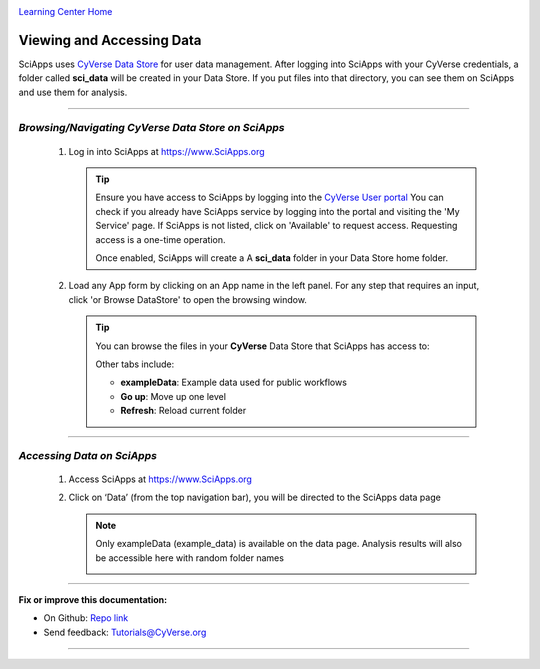 |CyVerse logo|_

|Home_Icon|_
`Learning Center Home <http://learning.cyverse.org/>`_


Viewing and Accessing Data
--------------------------

SciApps uses `CyVerse Data Store <https://cyverse-data-store-guide.readthedocs-hosted.com/en/latest/>`_
for user data management. After logging into SciApps with your CyVerse
credentials, a folder called **sci_data** will be created in your Data Store.
If you put files into that directory, you can see them on SciApps and use them
for analysis.

----

*Browsing/Navigating CyVerse Data Store on SciApps*
~~~~~~~~~~~~~~~~~~~~~~~~~~~~~~~~~~~~~~~~~~~~~~~~~~~~~

  1. Log in into SciApps at `https://www.SciApps.org <https://www.SciApps.org>`_

     .. Tip::

       Ensure you have access to SciApps by logging into the `CyVerse User portal <https://user.cyverse.org/>`_
       You can check if you already have SciApps service by logging into the
       portal and visiting the 'My Service' page. If SciApps is not listed,
       click on 'Available' to request access. Requesting access is a
       one-time operation.

       Once enabled, SciApps will create a A **sci_data** folder in your Data Store home folder.


  2. Load any App form by clicking on an App name in the left panel. For any
     step that requires an input, click 'or Browse DataStore' to open
     the browsing window.

     .. tip::

       You can browse the files in your **CyVerse** Data Store that SciApps has access to:

       |data_window|

       Other tabs include:

       - **exampleData**: Example data used for public workflows
       - **Go up**: Move up one level
       - **Refresh**: Reload current folder

----

*Accessing Data on SciApps*
~~~~~~~~~~~~~~~~~~~~~~~~~~~~~
  1. Access SciApps at https://www.SciApps.org

  2. Click on ‘Data’ (from the top navigation bar), you will be directed to the
     SciApps data page

     .. Note::
       Only exampleData (example_data) is available on the data page. Analysis
       results will also be accessible here with random folder names

       |data_web|
----


**Fix or improve this documentation:**

- On Github: `Repo link <https://github.com/CyVerse-learning-materials/SciApps_guide>`_
- Send feedback: `Tutorials@CyVerse.org <Tutorials@CyVerse.org>`_

----

.. |CyVerse logo| image:: ./img/cyverse_rgb.png
    :width: 500
    :height: 100
.. _CyVerse logo: http://learning.cyverse.org/
.. |Home_Icon| image:: ./img/homeicon.png
    :width: 25
    :height: 25
.. _Home_Icon: http://learning.cyverse.org/
.. |data_window| image:: ./img/sci_apps/data_window.gif
    :width: 500
    :height: 200
.. |data_web| image:: ./img/sci_apps/data_web.gif
    :width: 550
    :height: 295
